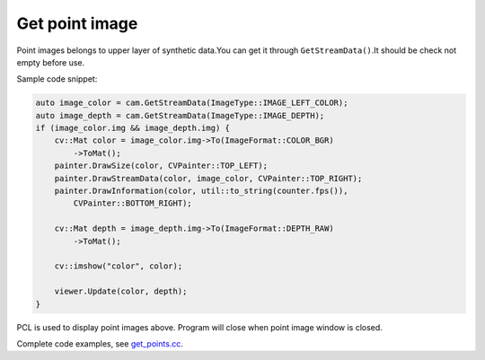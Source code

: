 .. _get_points:

Get point image
===============

Point images belongs to upper layer of synthetic data.You can get it
through ``GetStreamData()``.It should be check not empty before use.

Sample code snippet:

.. code-block:: c++

   auto image_color = cam.GetStreamData(ImageType::IMAGE_LEFT_COLOR);
   auto image_depth = cam.GetStreamData(ImageType::IMAGE_DEPTH);
   if (image_color.img && image_depth.img) {
       cv::Mat color = image_color.img->To(ImageFormat::COLOR_BGR)
           ->ToMat();
       painter.DrawSize(color, CVPainter::TOP_LEFT);
       painter.DrawStreamData(color, image_color, CVPainter::TOP_RIGHT);
       painter.DrawInformation(color, util::to_string(counter.fps()),
           CVPainter::BOTTOM_RIGHT);

       cv::Mat depth = image_depth.img->To(ImageFormat::DEPTH_RAW)
           ->ToMat();

       cv::imshow("color", color);

       viewer.Update(color, depth);
   }

PCL is used to display point images above. Program will close when point
image window is closed.

Complete code examples, see
`get_points.cc <https://github.com/slightech/MYNT-EYE-D-SDK/blob/master/samples/src/get_points.cc>`__.
